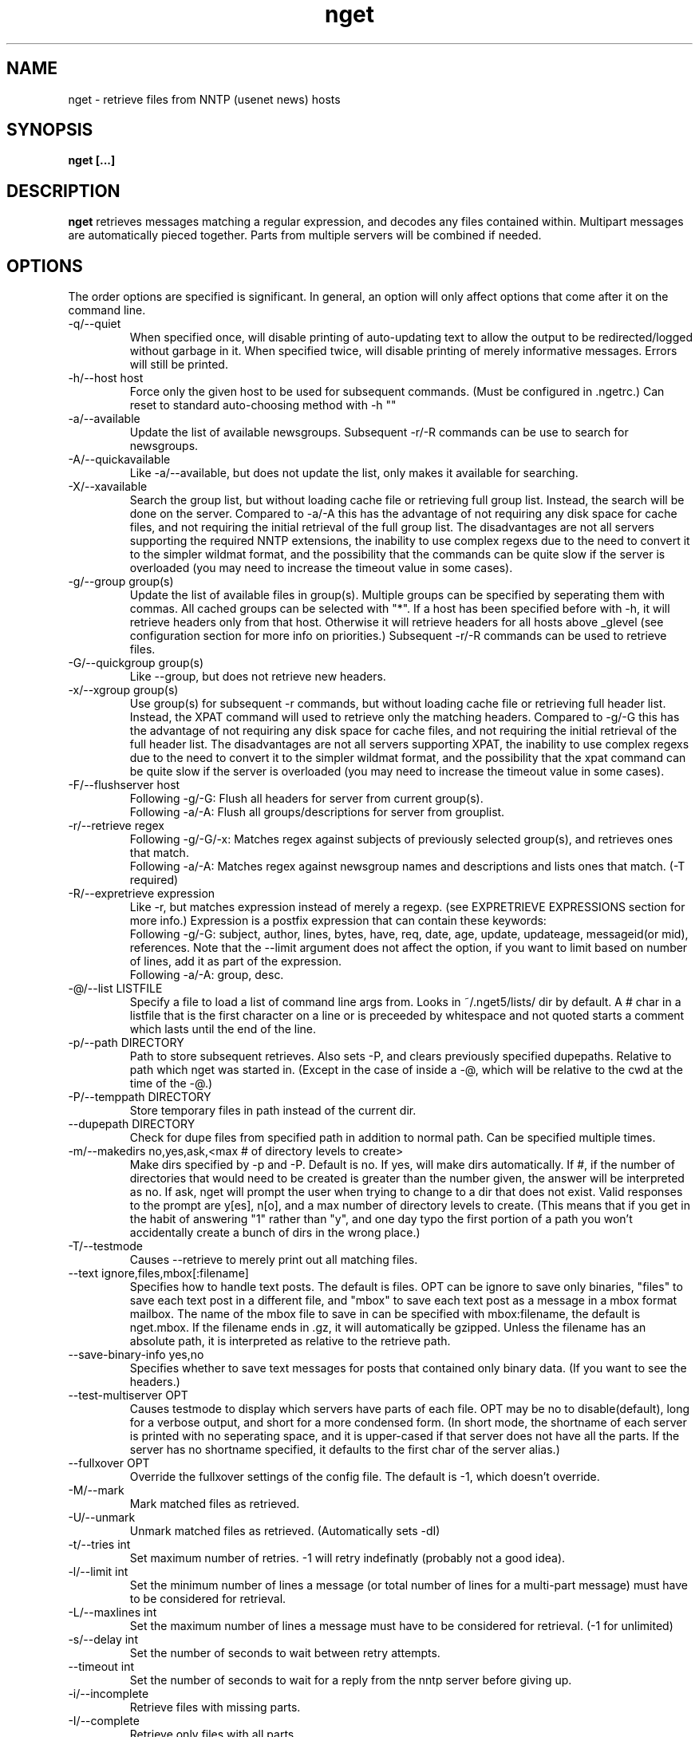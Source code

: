 .TH nget 1 "21 Dec 2004"
.SH NAME
nget \- retrieve files from NNTP (usenet news) hosts
.SH SYNOPSIS
.B nget [...]
.SH DESCRIPTION
.B nget
retrieves messages matching a regular expression, and decodes any files
contained within.  Multipart messages are automatically pieced together.
Parts from multiple servers will be combined if needed.
.SH OPTIONS
.PP
The order options are specified is significant.
In general, an option will only affect options that come after it on the command line.
.PP
.IP "\-q/\-\-quiet"
When specified once, will disable printing of auto-updating text to allow the output to be 
redirected/logged without garbage in it.
When specified twice, will disable printing of merely informative messages.  Errors will still be printed.
.IP "\-h/\-\-host host"
Force only the given host to be used for subsequent commands.  (Must be configured in .ngetrc.)
Can reset to standard auto-choosing method with \-h ""
.IP "\-a/\-\-available"
Update the list of available newsgroups.
Subsequent \-r/\-R commands can be use to search for newsgroups.
.IP "\-A/\-\-quickavailable"
Like \-a/\-\-available, but does not update the list, only makes it available for searching.
.IP "\-X/\-\-xavailable"
Search the group list, but without loading cache file or retrieving full group list.
Instead, the search will be done on the server.
Compared to \-a/\-A this has the advantage of not requiring any disk space for cache files,
and not requiring the initial retrieval of the full group list.
The disadvantages are not all servers supporting the required NNTP extensions,
the inability to use complex regexs due to the need to convert it to the simpler wildmat format,
and the possibility that the commands can be quite slow if the server is overloaded (you may need to increase the timeout value in some cases).
.IP "\-g/\-\-group group(s)"
Update the list of available files in group(s).
Multiple groups can be specified by seperating them with commas.
All cached groups can be selected with "*".
If a host has been specified before
with \-h, it will retrieve headers only from that host.  Otherwise it will
retrieve headers for all hosts above _glevel (see configuration section for
more info on priorities.)
Subsequent \-r/\-R commands can be used to retrieve files.
.IP "\-G/\-\-quickgroup group(s)"
Like \-\-group, but does not retrieve new headers.
.IP "\-x/\-\-xgroup group(s)"
Use group(s) for subsequent \-r commands, but without loading cache file or retrieving full header list.
Instead, the XPAT command will used to retrieve only the matching headers.
Compared to \-g/\-G this has the advantage of not requiring any disk space for cache files,
and not requiring the initial retrieval of the full header list.
The disadvantages are not all servers supporting XPAT,
the inability to use complex regexs due to the need to convert it to the simpler wildmat format,
and the possibility that the xpat command can be quite slow if the server is overloaded (you may need to increase the timeout value in some cases).
.IP "\-F/\-\-flushserver host"
Following \-g/\-G:
Flush all headers for server from current group(s).
.br
Following \-a/\-A:
Flush all groups/descriptions for server from grouplist.
.IP "\-r/\-\-retrieve regex"
Following \-g/\-G/\-x:
Matches regex against subjects of previously selected group(s), and retrieves ones
that match.
.br
Following \-a/\-A:
Matches regex against newsgroup names and descriptions and lists ones that match. (\-T required)
.IP "\-R/\-\-expretrieve expression"
Like \-r, but matches expression instead of merely a regexp.
(see EXPRETRIEVE EXPRESSIONS section for more info.)
Expression is a postfix expression that can contain these keywords:
.br
Following \-g/\-G:
subject, author, lines, bytes, have, req, date, age, update, updateage, messageid(or mid), references.  Note that the \-\-limit
argument does not affect the option, if you want to limit based on number
of lines, add it as part of the expression.
.br
Following \-a/\-A:
group, desc.
.IP "\-@/\-\-list LISTFILE"
Specify a file to load a list of command line args from.  Looks in ~/.nget5/lists/ dir by default.
A # char in a listfile that is the first character on a line or is preceeded by whitespace and not quoted starts a comment which lasts until the end of the line.
.IP "\-p/\-\-path DIRECTORY"
Path to store subsequent retrieves.
Also sets \-P, and clears previously specified dupepaths.
Relative to path which nget was started in.
(Except in the case of inside a \-@, which will be relative to the cwd at the
time of the \-@.)
.IP "\-P/\-\-temppath DIRECTORY"
Store temporary files in path instead of the current dir.
.IP "\-\-dupepath DIRECTORY"
Check for dupe files from specified path in addition to normal path.
Can be specified multiple times.
.IP "\-m/\-\-makedirs no,yes,ask,<max # of directory levels to create>"
Make dirs specified by \-p and \-P.  Default is no.  If yes, will make dirs automatically.
If #, if the number of directories that would need to be created is greater than the number given, the answer will be interpreted as no.
If ask, nget will prompt the user when trying to change to a dir that does not exist.  
Valid responses to the prompt are y[es], n[o], and a max number of directory levels to create.
(This means that if you get in the habit of answering "1" rather than "y", and one day typo the first portion of a path you won't accidentally create a bunch of dirs in the wrong place.)
.IP "\-T/\-\-testmode"
Causes \-\-retrieve to merely print out all matching files.
.IP "\-\-text ignore,files,mbox[:filename]"
Specifies how to handle text posts.  The default is files. 
OPT can be ignore to save only binaries, "files" to save each text post in a different file, and "mbox" to save each text post as a message in a mbox format mailbox.
The name of the mbox file to save in can be specified with mbox:filename, the default is nget.mbox.
If the filename ends in .gz, it will automatically be gzipped.
Unless the filename has an absolute path, it is interpreted as relative to the retrieve path.
.IP "\-\-save\-binary\-info yes,no"
Specifies whether to save text messages for posts that contained only binary data. (If you want to see the headers.)
.IP "\-\-test\-multiserver OPT"
Causes testmode to display which servers have parts of each file.  OPT may be no to disable(default), long for a verbose output, and short for a more condensed form. (In short mode, the shortname of each server is printed with no seperating space, and it is upper-cased if that server does not have all the parts.  If the server has no shortname specified, it defaults to the first char of the server alias.)
.IP "\-\-fullxover OPT"
Override the fullxover settings of the config file.
The default is \-1, which doesn't override.
.IP "\-M/\-\-mark"
Mark matched files as retrieved.
.IP "\-U/\-\-unmark"
Unmark matched files as retrieved.  (Automatically sets \-dI)
.IP "\-t/\-\-tries int"
Set maximum number of retries.  \-1 will retry indefinatly (probably not a good
idea).
.IP "\-l/\-\-limit int"
Set the minimum number of lines a message (or total number of lines for a
multi-part message) must have to be considered for retrieval.
.IP "\-L/\-\-maxlines int"
Set the maximum number of lines a message must have to be considered for retrieval. (\-1 for unlimited)
.IP "\-s/\-\-delay int"
Set the number of seconds to wait between retry attempts.
.IP "\-\-timeout int"
Set the number of seconds to wait for a reply from the nntp server before giving up.
.IP "\-i/\-\-incomplete"
Retrieve files with missing parts.
.IP "\-I/\-\-complete"
Retrieve only files with all parts.
.IP "\-\-decode"
Decode and delete temp files (default)
.IP "\-k/\-\-keep"
Decode and keep temp files.
.IP "\-K/\-\-no\-decode"
Keep temp files, and don't try to decode them.
.IP "\-c/\-\-case"
Match case sensitively.
.IP "\-C/\-\-nocase"
Match case insensitively.
.IP "\-\-autopar"
Enable automatic parfile handling. (default)
Only download as many par files as needed to replace missing or corrupt files.
.IP "\-\-no\-autopar"
Disable automatic parfile handling.
All parfiles that match the expression will be downloaded.
.IP "\-d/\-\-dupecheck FLAGS"
Check to make sure you don't already have files.  This is done in two ways.
The first ("f") is by compiling a list of all files in the current directory, then
checking against all messages to be retrieved to see if one of the filenames
shows up in the subject.  This works reasonably well, though sometimes the
filename isn't in the subject.  It can also cause problems if you happen to
have files in the directory named silly things like "a", in which case all
messages with the word "a" in them will be skipped.  However, it is still smart
enough not to skip messages that merely have a word containing "a".
.br
The second
method ("i") is by setting a flag in the header cache that will prevent it from being
retrieved again.  You can use combos such as \-dfi to check both, \-dFi to only
check the flag, \-dfI to only check files, etc.
.br
The third ("m") will cause files that are found by the dupe file check ("f") to
be marked as retrieved in the cache. (Useful for handling crossposted binaries
and/or binaries saved with another newsreader.)
.IP "\-D/\-\-nodupecheck"
Don't check either of the \-\-dupecheck methods, retrieve any messages that
match.
.IP "\-N/\-\-noconnect"
Do not connect to any server for retrieving articles.
Useful for trying to decode as much as you have.
(if you got stuff with \-K or ngetlite.)
.IP "\-w/\-\-writelite LITEFILE"
Write a list of parts to retrieve with ngetlite.
.IP "\-\-help"
Show help.
.SH "EXPRETRIEVE EXPRESSIONS"
Expressions are in postfix order.
For the int, date, and age types, standard int comparisons are allowed (==, !=, <, <=, >, >=).
For regex types, ==(=~), !=(!~) are allowed.  
.P
Thus a comparison would take the following form:
.br
Infix: <keyword> <operator> <value>  Postfix: <keyword> <value> <operator>
.P
Comparisons can be joined with &&(and), ||(or).
.br
Infix: <comparison> && <comparison>  Postfix: <comparison> <comparison> &&
.SS "\-g/\-G keywords"
.IP "subject (regex)"
Matches the Subject: header.
.IP "author (regex)"
Matches the From: header.
.IP "lines (int)"
Matches the Lines: header.
.IP "bytes (int)"
Matches the length of the message in bytes
.IP "have (int)"
Matches the number of parts of a multipart file that we have.
.IP "req (int)"
Matches the total number of parts of a multipart file.
.IP "date (date)"
Matches the Date: header.
All the standard formats are accepted.
.IP "age (age)"
Matches the time since the Date: header.
.br
Format: [X y[ears]] [X mo[nths]] [X w[eeks]] [X d[ays]] [X h[ours]] [X m[inutes]] [X s[econds]]
.br
Ex.: "6 months 7 hours 8 minutes"
.br
Ex.: "6mo7h8m"
.IP "update (date)"
Matches the "update time" of the cache item.
That is, the most recent time that a new part of the file has been added.
For example, if part 1 was added one day, and part 2 only appeared on the server the next day, then the update time would be when part 2 was added on the second day.  But if both parts were seen on the first day, then seen again from a different server on the second day, the update time would stay at the original value.
.IP "updateage (age)"
Matches the time since the update of the cache item.
.IP "messageid (regex), mid (regex)"
Matches the Message-ID header.  (For multi-part posts, it matches the message-id of the first part.)
.IP "references (regex)"
Matches any of the message's References.
.SS "\-a/\-A keywords"
.IP "group (regex)"
Matches the newsgroup name.
.IP "desc (regex)"
Matches the newsgroup description.
.SH CONFIGURATION
Upon startup, nget will read ~/.nget5/.ngetrc for default configuration values and host/group
aliases.  An example .ngetrc should have been included with nget.
.P
nget will also check ~/_nget5/ and _ngetrc if needed, to handle OS and filesystems that can't (or won't) handle files starting with a period.
.P
Options are specified one per line in the form:
.RS
.B key=value
.RE
.P
Values may be strings(any sequence of characters ending in a newline, not quoted), integers(whole numbers), floats(decimal numbers), boolean(0=false/1=true).
.P
Subsections are specified in the form:
.RS
.B {section_name
.RS
.B data
.RE
.B }
.RE
where data is any number of options.
.P
.SS "Global Configuration Options"
.IP "limit (int, default=0)"
Default value for \-l/\-\-limit
.IP "tries (int, default=20)"
Default value for \-t/\-\-tries
.IP "delay (int, default=1)"
Default value for \-s/\-\-delay
.IP "usegz (int, default=\-1)"
Default gzip compression level to use for cache/midinfo files (can be overridden on a per-group basis).
Acceptable values are \-1=zlib default, 0=uncompressed, and 1-9.
.IP "timeout (int, default=180)"
Seconds to wait for a reply from the nntp server before giving up.
.IP "maxstreaming (int, default=64)"
Sets how many xover commands will be sent at once, when using fullxover.
maxstreaming=0 will disable streaming.  Note that setting
maxstreaming too high can cause your connection to deadlock if the write buffer
is filled up and the write command blocks, but the server will never read more
commands since it is waiting for us to read what it has already sent us.
.IP "maxconnections (int, default=\-1)"
Maximum number of connections to open at once, \-1 to allow unlimited open connections.
When reached, the servers used least recently will be disconnected first.
(Note that regardless of this setting, nget never opens more than one connection per server.)
.IP "idletimeout (int, default=300)"
Max seconds to keep an idle connection to a nntp server open.
.IP "curservmult (float, default=2.0)"
Priority multiplier given to servers which are currently connected.
This can be used to avoid excessive server switching.  (Set to 1.0 if you want to disable it.)
.IP "penaltystrikes (int, default=3)"
Number of consecutive connect errors before penalizing a server, \-1 to disable penalization.
.IP "initialpenalty (int, default=180)"
Number of seconds to ignore a penalized server for.
.IP "penaltymultiplier (float, default=2.0)"
Multiplier for penalty time for each time the penalty time runs out and the server continues to be down.
.IP "case (boolean, default=0)"
Default for regex case sensitivity. (0=\-C/\-\-nocase, 1=\-c/\-\-case)
.IP "complete (boolean, default=1)"
Default for incomplete file filter. (0=\-i/\-\-incomplete, 1=\-I/\-\-complete)
.IP "dupeidcheck (boolean, default=1)"
Default for already downloaded file filter. (0=\-dI, 1=\-di)
.IP "dupefilecheck (boolean, default=1)"
Default for duplicate file filter. (0=\-dF, 1=\-df)
.IP "autopar (boolean, default=1)"
Default for automatic par handling. (0=\-\-no\-autopar, 1=\-\-autopar)
.IP "autopar_optimistic (boolean, default=0)"
One problem with automatic par handling, is that sometimes people do multi-day posts and post the par files first.
If autopar_optimistic is enabled, it will assume that when there aren't enough .pxx files, that it must just be a multi-day post and will not grab any pxx files.
If autopar_optimistic is off, it grab all the pxx files so that if they expire before more are posted, we will already have them.
.IP "quiet (boolean, default=0)"
Default for quiet option. (0=normal, 1=\-q)
.IP "tempshortnames (boolean, default=0)"
1=Use 8.3 tempfile names (for old dos partitions, etc), 0=Use 17.3 tempfile names
.IP "fatal_user_errors (boolean, default=0)"
Makes user/path errors cause an immediate exit rather than continuing if possible.
.IP "unequal_line_error (boolean, default=0)"
If set, downloaded articles whose actual number of lines does not match the expected value will be regarded as an error and ignored.
If 0, a warning will be generated but the article will be accepted.
.IP "fullxover (int, default=0)"
Controls whether nget will check for articles added or removed out of order when updating header cache.
fullxover=0 will follow the nntp spec and assume articles are always added and removed in the correct order.
fullxover=1 will assume articles may be added out of order, but are still removed in order.
fullxover=2 handles articles being added and removed in any order.
.IP "makedirs (special, default=no)"
Create non-existant directories specified by \-p/\-P? (yes/no/ask/#)
.IP "test_multiserver (special, default=no)"
Display multiserver file complition info in testmode output? (no=no, short=show shortname of each server that has parts of the file, lowercase when complete and uppercase when that server only has some parts, long=show fullname of each server along with a count of how many parts it has if it does not have them all.)
.IP "text (special, default=files)"
Default for the \-\-text option (possible values are ignore,files,mbox[:filename]).
.IP "save_binary_info (boolean, default=0)"
Default for the \-\-save\-binary\-info option.
.IP "cachedir (string)"
Specifies a different location to store cache files.  Could be used to share a single cache dir between a trusted group of users, to reduce HD/bandwidth usage, while still allowing each user to have their own config/midinfo files.)
.SS "Host Configuration"
Host configuration is done in the halias section, with a subsection for each
host containing its options:
.IP "address (string, required)"
Address of the server, with optional port number seperated by a colon.
To specify a literal IPv6 address with a port number, use the format "[address]:port".
.IP "id (int, required)"
An identifier for this server.
The id uniquely identifies a certain set of header cache data.
You may specify the same id in more than one host,
for example if you have multiple accounts on a server to avoid to storing the same cache data multiple times.
The id should not be changed after you have used it.
Must be greater than 0 and less than ULONG_MAX. (usually 4294967295).
.IP "shortname (string, default=first character of host alias)"
The shortname to use for this server.
.IP "user (string)"
Username for the server, if it requires authorization.
.IP "pass (string)"
Password for the server, if it requires authorization.
.IP "fullxover (int)"
Override global fullxover setting for this server only.
.IP "maxstreaming (int)"
Override global maxstreaming setting for this server only.
.IP "idletimeout (int)"
Override global idletimeout setting for this server only.
.IP "linelenience (special, default=0)"
The linelenience option may be specified as either a single int, or two ints seperated by a comma.
If only a single int, X is specified, then it will be interpeted as shorthand for "\-X,+X".
These values specify the ammount that the real (recieved) number of lines (inclusive) for an article may deviate from
the values returned by the server in the header listings.  For example, "\-1,2" means that the real number
of lines may be one less than, equal to, one greater than, or two greater than the expected amount.
.P
For example, the following host section defines a single host "host1", with
nntp authentication for user "bob", password "something", and the fullxover
option enabled. 
.RS
.B {halias
.RS
.B  {host1
.RS
.B   addr=news.host1.com
.br
.B   id=3838
.br
.B   user=bob
.br
.B   pass=something
.br
.B   fullxover=1
.br
.B   linelenience=\-1,2
.RE
.B  }
.RE
.B }
.RE
.P
.SS "Server Priority Configuration"
Multiserver priorities are defined in the hpriority section.  Multiple priority
groups can be made, and different newsgroups can be configured to use their own
priority grouping, or they will default to the "default" group.
The \-a option will use the "_grouplist" priority group if it exists, otherwise it will use the "default" group.
.P
The hpriority
section contains a subsection for each priority group, with data items of
server=prio-multiplier, and the special items _level=float and _glevel=float.
_level sets the priority level assigned to any host not listed in the group,
and _glevel sets the required priority needed for \-g and \-a to automatically use that
host.  Both _level and _glevel default to 1.0 if not specified.
.P
The priority group "trustsizes" also has special meaning, and is used to choose which servers
reporting of article line/byte counts to trust when reporting to the user.
.P
For example, the following section defines the default priority group and the
trustsizes priority group.  If all hosts have a certain article, goodhost will
be most likely to be chosen, and badhost least likely.  It also sets the
default priority level to 1.01, meaning any hosts not listed in this group will have a
priority of 1.01.  When using \-g without first specifying a host, only those
with prios 1.2 or above will be selected.
.RS
.B {hpriority
.RS
.B  {default
.RS
.B   _level=1.01
.br
.B   _glevel=1.2
.br
.B   host1=1.9
.br
.B   goodhost=2.0
.br
.B   badhost=0.9
.RE
.B  }
.br
.B  {trustsizes
.RS
.B   goodhost=5.0
.br
.B   badhost=0.1
.RE
.B  }
.RE
.B }
.RE
.P
.SS "Newsgroup Alias Configuration"
Newsgroup aliases are defined in the galias section.  An alias can be a simple
alias=fullname data item, or  a subsection containing group=, prio=, and usegz= items.
The per-group usegz setting will override the global setting.
.P
An alias can also refer to multiple groups (either fullnames or further aliases).
.P
For example, the following galias section defines an alias of "abpl" for the
group "alt.binaries.pictures.linux", "chocobo" for the group "alt.chocobo", and
ospics for both alt.binaries.pictures.linux and alt.binaries.pictures.freebsd.
In addition, the chocobo group is assigned to use the chocoprios priority
grouping when deciding what server to retrieve from.
.RS
.B {galias
.RS
.B  abpl=alt.binaries.pictures.linux
.br
.B  {chocobo
.RS
.B   group=alt.chocobo
.br
.B   prio=chocoprios
.RE
.B  }
.br
.B  ospics=abpl,alt.binaries.pictures.freebsd
.RE
.B }
.RE
.SH "EXIT STATUS"
On exit,  nget will display a summary of the run.  The summary is split into three parts:
.PP
.IP "OK"
Lists successful operations.
.RS
.IP "total"
Total number of "logical messages" retrieved (after joining parts).
.IP "uu"
Number of uuencoded files.
.IP "base64"
Number of Base64 (Mime) files.
.IP "XX"
Number of xxencoded files.
.IP "binhex"
Number of Binhex encoded files.
.IP "plaintext"
Number of plaintext files saved.
.IP "qp"
Number of Quoted-Printable encoded files.
.IP "yenc"
Number of yEncoded files.
.IP "dupe"
Number of decoded files that were exact dupes of existing files, and thus deleted.
.IP "skipped"
Number of files that were queued to download but turned out to be dupes after decoding earlier parts
and comparing their filenames to the subject line.  (Same method thats used for the dupe file check when queueing
them up, just that the filename(s) of any decoded files cannot be known until they are downloaded, so some of
the checking must occur during the run rather than at queue time.)
.IP "group"
Number of groups successfully updated.
.IP "grouplist"
Newsgroup list successfully updated.
.IP "autopar"
Number of parity sets that are complete.
.RE
.IP "WARNINGS"
.RS
.IP "group"
Updating group info failed for some (but not all) attempted servers.
.IP "xover"
Weird things happened while updating group info.
.IP "grouplist"
Updating newsgroup list failed for some (but not all) attempted servers.
.IP "retrieve"
Article retrieval failed for some (but not all) attempted servers.
.IP "undecoded"
Articles were not decoded (usually because \-K was used).
.IP "unequal_line_count"
Some articles retrieved had different line counts than the server said they should.
(And unequal_line_error is set to 0).
.IP "dupe"
Number of decoded files that had the same name as existing files, but different content.
.IP "autopar"
Weirdness encountered reading par files, such as encountering unknown par versions, or non-ascii filenames in the pars.
.RE
.IP "ERRORS"
Lists errors that occured.  In addition, the exit status will be set to a bitwise OR of the codes of all errors that occured.
(Note that some errors share an exit code, since there are only 8 bits available.)
.RS
.IP "decode (exit code 1)"
Number of file decoding errors.
.IP "autopar (exit code 2)"
Number of parity sets that could not be completed.
.IP "path (exit code 4)"
Errors changing to paths specified with \-p or \-P.
.IP "user (exit code 4)"
User errors, such as trying \-r without specifying a group first.
.IP "retrieve (exit code 8)"
Number of times article retrieval failed for all attempted servers.
.IP "group (exit code 16)"
Number of times header retrieval failed for all attempted servers.
.IP "grouplist (exit code 32)"
Number of times newsgroup list retrieval failed for all attempted servers.
.IP "fatal (exit code 128)"
Error preventing further operation, such as "No space left on device".
.IP "other (exit code 64)"
Any other kind of error.
.RE
.SH EXAMPLES
The simplest possible example.  Retrieve and decode everything from alt.binaries.test that you haven't already gotten before:
.br
.B
nget \-g alt.binaries.test \-r ""
.P
get listing of all files matching penguin.*png from alt.binaries.pictures.linux (note this is a regex, equivilant to standard shell glob of penguin*png.. see the regex(7) or grep manpage for more info on regular expressions.)
.br
.B
nget \-g alt.binaries.pictures.linux \-DTr "penguin.*png"
.P
retrieve all the ones that have more than 50 lines:
.br
.B
nget \-g alt.binaries.pictures.linux \-l 50 \-r "penguin.*png"
.P
equivilant to above, using \-R:
.br
.B
nget \-g alt.binaries.pictures.linux \-R "lines 50 > subject penguin.*png == &&"
.br
(basically (lines > 50) && (subject == penguin.*png))
.P
flush all headers from host goodhost in group alt.binaries.pictures.linux:
.br
.B
nget \-Galt.binaries.pictures.linux \-Fgoodhost
.P
retrieve/update group list, and list all groups with "linux" in the name or description:
.br
.B
nget \-a \-Tr linux
.P
equivilant to above, using \-R:
.br
.B
nget \-a \-TR "group linux == desc linux == ||"
.P
flush all groups from host goodhost in grouplist:
.br
.B
nget \-A \-Fgoodhost
.SH NOTES
Running multiple copies of nget at once should be safe.  It uses file locking,
so there should be no way for the files to actually get corrupted.
However if you have two ngets doing a \-g on the same group at the same time, it
would duplicate the download for both processes.  If you are using \-G there is
no problem at all.  (Theoretically you might be able to cause some sort of
problems by downloading the same files from the same group in the same
directory at the same time..)
.SH ENVIRONMENT
.PP
.IP "HOME"
Where to put .nget5 directory. (put nget files $HOME/.nget5/)
.IP "NGETHOME"
Override HOME var (put nget files in $NGETHOME)
.IP "NGETCACHE"
Override HOME/NGETHOME vars and .ngetrc cachedir option (put nget cache files in $NGETCACHE)
.IP "NGETRC"
Alternate configuration file to use.
.SH FILES
.PP
.IP "~/.nget5/"
All configuration and cache files are stored here.  Changed to .nget5/ because
cache format changed in nget 0.27.
(The 5 in the directory name is for file format version 5, not nget version 5.)
To upgrade a .nget4 directory to .nget5, simply run "mv ~/.nget4 ~/.nget5 ; rm ~/.nget5/*,cache*"
.IP "~/.nget5/.ngetrc"
Configuration file.  If you store authentication information here, be sure to
set it readable only by owner.
.IP "~/_nget5/_ngetrc"
Alternate location, use this if you can't create a dir/file starting with a period.
.IP "~/.nget5/lists/"
Default directory for listfiles.
.SH AUTHOR
Matthew Mueller <donut AT dakotacom.net>
.P
The latest version, and other programs I have written, are available from:
.br
http://www.dakotacom.net/~donut/programs/
.SH ACKNOWLEDGEMENTS
Frank Pilhofer, author of uulib, which nget depends upon for uudecoding the files once they are downloaded.
http://www.fpx.de/fp/Software/UUDeview/
.P
Peter Brian Clements, author of par2\-cmdline, which nget uses a stripped down version of for its par2 checking.
http://parchive.sourceforge.net/
.P
The Unix-socket-faq, which my url for has gone bad, but
is supposedly posted monthly on comp.unix.programmer.
.P
Beej's Guide to Network Programming at
http://www.ecst.csuchico.edu/~beej/guide/net/
.P
Jean-loup Gailly and Mark Adler, for the zlib library.
.SH "SEE ALSO"
.BR ngetlite (1),
.BR regex (7),
.BR grep (1)
